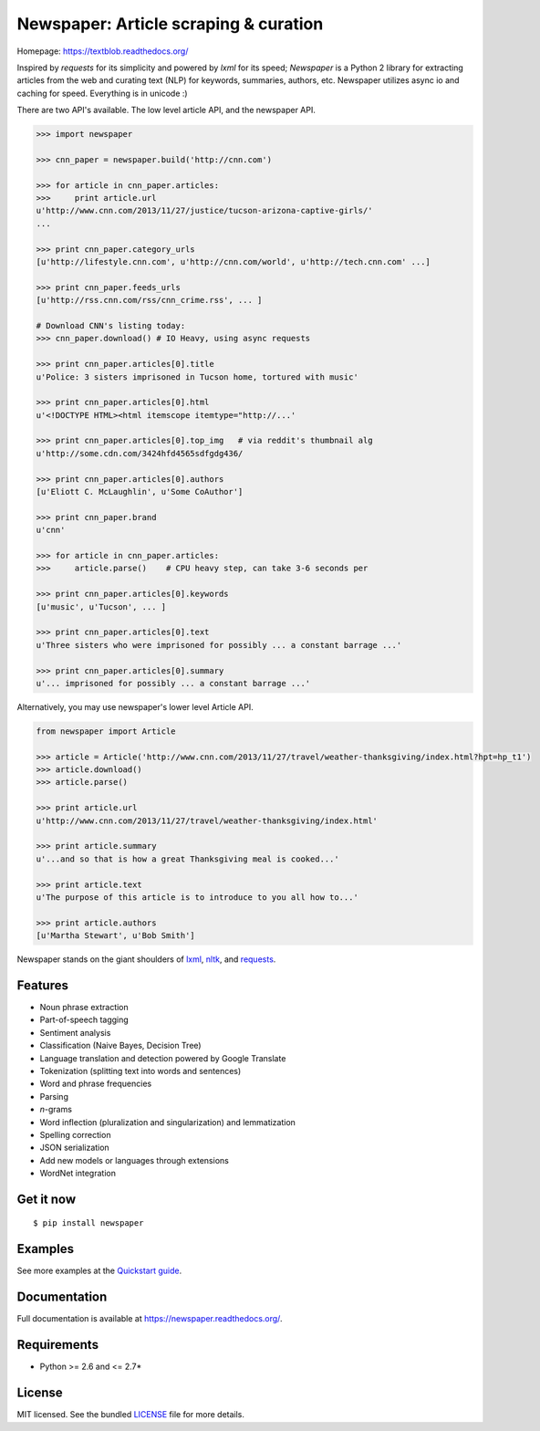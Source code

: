 Newspaper: Article scraping & curation
======================================

.. image:: https://badge.fury.io/py/textblob.png
    :target: http://badge.fury.io/py/textblob
        :alt: Latest version

.. image:: https://pypip.in/d/textblob/badge.png
    :target: https://crate.io/packages/textblob/
        :alt: Number of PyPI downloads


Homepage: `https://textblob.readthedocs.org/ <https://textblob.readthedocs.org/>`_

Inspired by `requests` for its simplicity and powered by `lxml` for its speed; `Newspaper` is a Python 2 library
for extracting articles from the web and curating text (NLP) for keywords, summaries, authors, etc.
Newspaper utilizes async io and caching for speed. Everything is in unicode :)

There are two API's available. The low level article API, and the newspaper API.

.. code-block:: pycon

    >>> import newspaper

    >>> cnn_paper = newspaper.build('http://cnn.com')

    >>> for article in cnn_paper.articles: 
    >>>     print article.url
    u'http://www.cnn.com/2013/11/27/justice/tucson-arizona-captive-girls/'
    ...

    >>> print cnn_paper.category_urls
    [u'http://lifestyle.cnn.com', u'http://cnn.com/world', u'http://tech.cnn.com' ...]

    >>> print cnn_paper.feeds_urls     
    [u'http://rss.cnn.com/rss/cnn_crime.rss', ... ] 

    # Download CNN's listing today:
    >>> cnn_paper.download() # IO Heavy, using async requests

    >>> print cnn_paper.articles[0].title
    u'Police: 3 sisters imprisoned in Tucson home, tortured with music'

    >>> print cnn_paper.articles[0].html
    u'<!DOCTYPE HTML><html itemscope itemtype="http://...'

    >>> print cnn_paper.articles[0].top_img   # via reddit's thumbnail alg  
    u'http://some.cdn.com/3424hfd4565sdfgdg436/

    >>> print cnn_paper.articles[0].authors
    [u'Eliott C. McLaughlin', u'Some CoAuthor']

    >>> print cnn_paper.brand
    u'cnn'

    >>> for article in cnn_paper.articles:
    >>>     article.parse()    # CPU heavy step, can take 3-6 seconds per 
    
    >>> print cnn_paper.articles[0].keywords
    [u'music', u'Tucson', ... ]

    >>> print cnn_paper.articles[0].text
    u'Three sisters who were imprisoned for possibly ... a constant barrage ...'

    >>> print cnn_paper.articles[0].summary
    u'... imprisoned for possibly ... a constant barrage ...'

Alternatively, you may use newspaper's lower level Article API.

.. code-block:: pycon

    from newspaper import Article

    >>> article = Article('http://www.cnn.com/2013/11/27/travel/weather-thanksgiving/index.html?hpt=hp_t1')
    >>> article.download()
    >>> article.parse()

    >>> print article.url 
    u'http://www.cnn.com/2013/11/27/travel/weather-thanksgiving/index.html'

    >>> print article.summary
    u'...and so that is how a great Thanksgiving meal is cooked...'

    >>> print article.text
    u'The purpose of this article is to introduce to you all how to...'

    >>> print article.authors
    [u'Martha Stewart', u'Bob Smith']

Newspaper stands on the giant shoulders of `lxml`_, `nltk`_, and `requests`_.

.. _`lxml`: https://textblob.readthedocs.org/en/latest/quickstart.html#quickstart
.. _`nltk`: https://textblob.readthedocs.org/en/latest/quickstart.html#quickstart
.. _`requests`: https://textblob.readthedocs.org/en/latest/quickstart.html#quickstart

Features
--------

- Noun phrase extraction
- Part-of-speech tagging
- Sentiment analysis
- Classification (Naive Bayes, Decision Tree)
- Language translation and detection powered by Google Translate
- Tokenization (splitting text into words and sentences)
- Word and phrase frequencies
- Parsing
- `n`-grams
- Word inflection (pluralization and singularization) and lemmatization
- Spelling correction
- JSON serialization
- Add new models or languages through extensions
- WordNet integration

Get it now
----------
::

    $ pip install newspaper

Examples
--------

See more examples at the `Quickstart guide`_.

.. _`Quickstart guide`: https://newspaper.readthedocs.org/en/latest/quickstart.html#quickstart


Documentation
-------------

Full documentation is available at https://newspaper.readthedocs.org/.

Requirements
------------

- Python >= 2.6 and <= 2.7*

License
-------

MIT licensed. See the bundled `LICENSE <https://github.com/sloria/TextBlob/blob/master/LICENSE>`_ file for more details.
